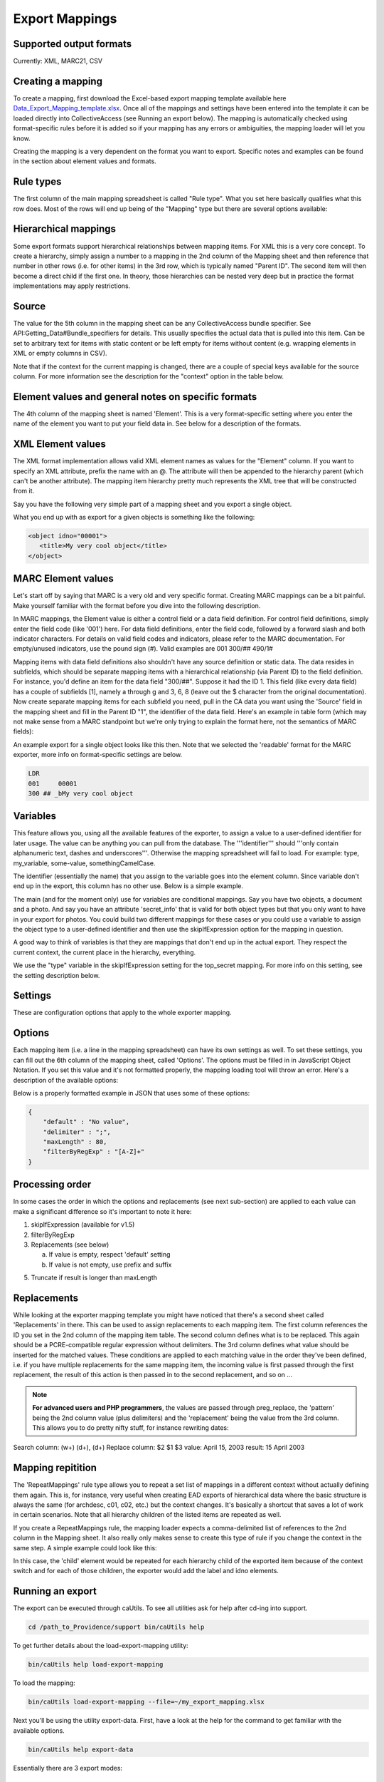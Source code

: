 .. _export_mappings:

Export Mappings
===============


Supported output formats
------------------------

Currently: XML, MARC21, CSV

Creating a mapping
------------------

To create a mapping, first download the Excel-based export mapping template available here `Data_Export_Mapping_template.xlsx <../_static/_files/Data_Export_Mapping_template.xlsx>`_. Once all of the mappings and settings have been entered into the template it can be loaded directly into CollectiveAccess (see Running an export below). The mapping is automatically checked using format-specific rules before it is added so if your mapping has any errors or ambiguities, the mapping loader will let you know.

Creating the mapping is a very dependent on the format you want to export. Specific notes and examples can be found in the section about element values and formats.

Rule types
----------

The first column of the main mapping spreadsheet is called "Rule type". What you set here basically qualifies what this row does. Most of the rows will end up being of the "Mapping" type but there are several options available:

.. csv-table::
   :header-rows: 1
   :widths: 25, 75
   :file: 1_rule_types.csv

Hierarchical mappings
---------------------

Some export formats support hierarchical relationships between mapping items. For XML this is a very core concept. To create a hierarchy, simply assign a number to a mapping in the 2nd column of the Mapping sheet and then reference that number in other rows (i.e. for other items) in the 3rd row, which is typically named "Parent ID". The second item will then become a direct child if the first one. In theory, those hierarchies can be nested very deep but in practice the format implementations may apply restrictions.

Source
------

The value for the 5th column in the mapping sheet can be any CollectiveAccess bundle specifier. See API:Getting_Data#Bundle_specifiers for details. This usually specifies the actual data that is pulled into this item. Can be set to arbitrary text for items with static content or be left empty for items without content (e.g. wrapping elements in XML or empty columns in CSV).

Note that if the context for the current mapping is changed, there are a couple of special keys available for the source column. For more information see the description for the "context" option in the table below.

Element values and general notes on specific formats
----------------------------------------------------

The 4th column of the mapping sheet is named 'Element'. This is a very format-specific setting where you enter the name of the element you want to put your field data in. See below for a description of the formats.

XML Element values
------------------

The XML format implementation allows valid XML element names as values for the "Element" column. If you want to specify an XML attribute, prefix the name with an @. The attribute will then be appended to the hierarchy parent (which can't be another attribute). The mapping item hierarchy pretty much represents the XML tree that will be constructed from it.

Say you have the following very simple part of a mapping sheet and you export a single object.

.. csv-table::
   :header-rows: 1
   :widths: 20, 10, 10, 10, 20, 40
   :file: 2_-_element_values.csv

What you end up with as export for a given objects is something like the following:

.. code-block:: none

   <object idno="00001">
      <title>My very cool object</title>
   </object>

MARC Element values
-------------------

Let's start off by saying that MARC is a very old and very specific format. Creating MARC mappings can be a bit painful. Make yourself familiar with the format before you dive into the following description.

In MARC mappings, the Element value is either a control field or a data field definition. For control field definitions, simply enter the field code (like '001') here. For data field definitions, enter the field code, followed by a forward slash and both indicator characters. For details on valid field codes and indicators, please refer to the MARC documentation. For empty/unused indicators, use the pound sign (#). Valid examples are 001 300/## 490/1#

Mapping items with data field definitions also shouldn't have any source definition or static data. The data resides in subfields, which should be separate mapping items with a hierarchical relationship (via Parent ID) to the field definition. For instance, you'd define an item for the data field "300/##". Suppose it had the ID 1. This field (like every data field) has a couple of subfields [1], namely a through g and 3, 6, 8 (leave out the $ character from the original documentation). Now create separate mapping items for each subfield you need, pull in the CA data you want using the 'Source' field in the mapping sheet and fill in the Parent ID "1", the identifier of the data field. Here's an example in table form (which may not make sense from a MARC standpoint but we're only trying to explain the format here, not the semantics of MARC fields):

.. csv-table::
   :widths: 20, 10, 10, 10, 20, 40
   :header-rows: 1
   :file: 3_-_marc_element_values.csv

An example export for a single object looks like this then. Note that we selected the 'readable' format for the MARC exporter, more info on format-specific settings are below.

.. code-block:: none

   LDR
   001     00001
   300 ## _bMy very cool object

Variables
---------

This feature allows you, using all the available features of the exporter, to assign a value to a user-defined identifier for later usage. The value can be anything you can pull from the database. The '''identifier''' should '''only contain alphanumeric text, dashes and underscores'''. Otherwise the mapping spreadsheet will fail to load. For example: type, my_variable, some-value, somethingCamelCase.

The identifier (essentially the name) that you assign to the variable goes into the element column. Since variable don't end up in the export, this column has no other use. Below is a simple example.

The main (and for the moment only) use for variables are conditional mappings. Say you have two objects, a document and a photo. And say you have an attribute 'secret_info' that is valid for both object types but that you only want to have in your export for photos. You could build two different mappings for these cases or you could use a variable to assign the object type to a user-defined identifier and then use the skipIfExpression option for the mapping in question.

A good way to think of variables is that they are mappings that don't end up in the actual export. They respect the current context, the current place in the hierarchy, everything.

.. csv-table::
   :widths: 20, 10, 10, 10, 20, 40
   :header-rows: 1
   :file: 4_-_variables.csv

We use the "type" variable in the skipIfExpression setting for the top_secret mapping. For more info on this setting, see the setting description below.

Settings
--------

These are configuration options that apply to the whole exporter mapping.

.. csv-table::
   :widths: 15, 25, 40, 20
   :header-rows: 1
   :file: 5_-_settings.csv

Options
-------
Each mapping item (i.e. a line in the mapping spreadsheet) can have its own settings as well. To set these settings, you can fill out the 6th column of the mapping sheet, called 'Options'. The options must be filled in in JavaScript Object Notation. If you set this value and it's not formatted properly, the mapping loading tool will throw an error. Here's a description of the available options:

.. csv-table::
   :widths: 15, 25, 40, 20
   :header-rows: 1
   :file: 6_-_options.csv

Below is a properly formatted example in JSON that uses some of these options:

.. code-block:: none

   {
       "default" : "No value",
       "delimiter" : ";",
       "maxLength" : 80,
       "filterByRegExp" : "[A-Z]+"
   }

Processing order
----------------

In some cases the order in which the options and replacements (see next sub-section) are applied to each value can make a significant difference so it's important to note it here:

1) skipIfExpression (available for v1.5)
2) filterByRegExp
3) Replacements (see below)

   a) If value is empty, respect 'default' setting
   b) If value is not empty, use prefix and suffix

5) Truncate if result is longer than maxLength

Replacements
------------

While looking at the exporter mapping template you might have noticed that there's a second sheet called 'Replacements' in there. This can be used to assign replacements to each mapping item. The first column references the ID you set in the 2nd column of the mapping item table. The second column defines what is to be replaced. This again should be a PCRE-compatible regular expression without delimiters. The 3rd column defines what value should be inserted for the matched values. These conditions are applied to each matching value in the order they've been defined, i.e. if you have multiple replacements for the same mapping item, the incoming value is first passed through the first replacement, the result of this action is then passed in to the second replacement, and so on ...

.. note:: **For advanced users and PHP programmers**, the values are passed through preg_replace, the 'pattern' being the 2nd column value (plus delimiters) and the 'replacement' being the value from the 3rd column. This allows you to do pretty nifty stuff, for instance rewriting dates:

Search column:  (\w+) (\d+), (\d+)
Replace column: $2 $1 $3
value: April 15, 2003
result: 15 April 2003

Mapping repitition
------------------

The 'RepeatMappings' rule type allows you to repeat a set list of mappings in a different context without actually defining them again. This is, for instance, very useful when creating EAD exports of hierarchical data where the basic structure is always the same (for archdesc, c01, c02, etc.) but the context changes. It's basically a shortcut that saves a lot of work in certain scenarios. Note that all hierarchy children of the listed items are repeated as well.

If you create a RepeatMappings rule, the mapping loader expects a comma-delimited list of references to the 2nd column in the Mapping sheet. It also really only makes sense to create this type of rule if you change the context in the same step. A simple example could look like this:

.. csv-table::
   :widths: 20, 10, 10, 10, 20, 40
   :header-rows: 1
   :file: 7_-_mapping_repetitions.csv

In this case, the 'child' element would be repeated for each hierarchy child of the exported item because of the context switch and for each of those children, the exporter would add the label and idno elements.

Running an export
-----------------

The export can be executed through caUtils. To see all utilities ask for help after cd-ing into support. 

.. code-block:: 

   cd /path_to_Providence/support bin/caUtils help

To get further details about the load-export-mapping utility:

.. code-block:: 

   bin/caUtils help load-export-mapping

To load the mapping:

.. code-block::

   bin/caUtils load-export-mapping --file=~/my_export_mapping.xlsx

Next you’ll be using the utility export-data. First, have a look at the help for the command to get familiar with the available options.

.. code-block:: 

   bin/caUtils help export-data

Essentially there are 3 export modes:

1) Export a single record
-------------------------

Since the scope of a mapping is usually a single record, it's easy to use a mapping to export a record by its identifier. Suppose you have a ca_objects XML mapping with the code 'my_mapping'. To use this to export the ca_objects record with the primary key identifier (not the custom idno!) 550 to a new file ~/export.xml, you'd run this command:

.. code-block::

   bin/caUtils export-data -m my_mapping -i 550 -f ~/export.xml

2) Export a set of records found by custom search expression
------------------------------------------------------------

In most real-world export projects you'll need to export a set of records or even all your records into a single file. The exporter utility allows this by letting you specify a search expression with the -s parameter that selects the set of records used for export. The records are simply exported sequentially in the order returned by the search engine. This sequence is wrapped in the wrap_before and wrap_after settings of the exporter, if set. If you want to export all your records, simply search for "*". This example exports all publicly accessible files to a file ~/export.xml:

.. code-block::

   bin/caUtils export-data -m my_mapping -s "access:1" -f ~/export.xml

3) Export a diverse set of records ("RDF mode")
-----------------------------------------------

[For advanced users] The error handling in this portion of the code is very poor so you're pretty much left on an island if something goes wrong.

Sometimes a limited export scope to for example ca_objects like in the previous example is not enough to meet the target format requirements. Occasionally you may want to build a kind of 'mixed' export where records from multiple database entities (objects, list items, places, ...) are treated equally. We have found this requirement when trying to use the exporter to generate an RDF graph, hence the name. The export framework originally wasn't designed for this case but the caUtils export-data command offers a way around that. The switch --rdf enables this so called "RDF mode". In this mode, you again use -f to specify the output file and you have to provide an additional configuration file (see Configuration_File_Syntax) which tells the exporter about the records and corresponding mappings which will be used for this export.

Here is a minimal example that uses all the available features:

``wrap_before = ""``
``wrap_after = ""``

.. code-block:: none

   nodes = {
      my_images = {
         mapping = object_mapping,
            restrictBySearch = "access:1",
            related = {
               concepts = {
                  restrictToRelationshipTypes = [depicts],
                  mapping = concept_mapping,
               },
               agents = {
                  restrictToTypes = [person],
                  mapping = agent_mapping,
               },
           }
       },
   }

While processing this configuration, the exporter essentially builds one big list of records and corresponding mappings to export. There are no duplicates in this list, if object_id 23 is selected by two different node type definitions or by multiple related definitions, it is still only exported once, using the mapping provided by the first definition.

Here is an example of how to run an RDF mode export:

``bin/caUtils export-data --rdf -c ~/rdf_mode.conf ~/export.xml``

RDF Mode configuration file options
-----------------------------------

.. csv-table::
   :widths: 25, 75
   :header-rows: 1
   :file: 8_-_rdf_mode.csv

Node type definition options
----------------------------

.. csv-table::
   :widths: 25, 75
   :header-rows: 1
   :file: 9_-_node_options.csv

'related' options
-----------------

.. csv-table::
   :widths: 25, 75
   :header-rows: 1
   :file: 10_-_related_options.csv

Misc Setting and Options
------------------------

Exporting values from Information Services (e.g Library of Congress, Getty)
^^^^^^^^^^^^^^^^^^^^^^^^^^^^^^^^^^^^^^^^^^^^^^^^^^^^^^^^^^^^^^^^^^^^^^^^^^^

If your CollectiveAccess configuration includes information services, such as Library Of Congress Subject Headings or Getty's Art and Architecture Thesaurus, you can export these in the exact same way as you would export other kinds of metadata elements.

However, in order to comply with certain XML formats (like MODS of TEI) you may find that you need to extract the terms' URI and export these to an attribute while exporting the label name to an element.

To grab an information service term's URI, you can simply append ".uri" or ".url" to the Source.

For example, if your Getty AAT element happens to be called "ca_objects.aat" and you wish to export the URI, simply express the source as "ca_objects.aat.uri". This will give you the URI while the simple "ca_objects.aat" will get you the label name as before.

LC services work a little differently. For these, you must append to the source ".text" to get the label name and ".id" to get the URI.

For example:

``ca_objects.lcsh_terms.text`` will get you the label name of all lcsh terms on the record. ``ca_objects.lcsh_terms.id`` will get you the URI for these terms.
